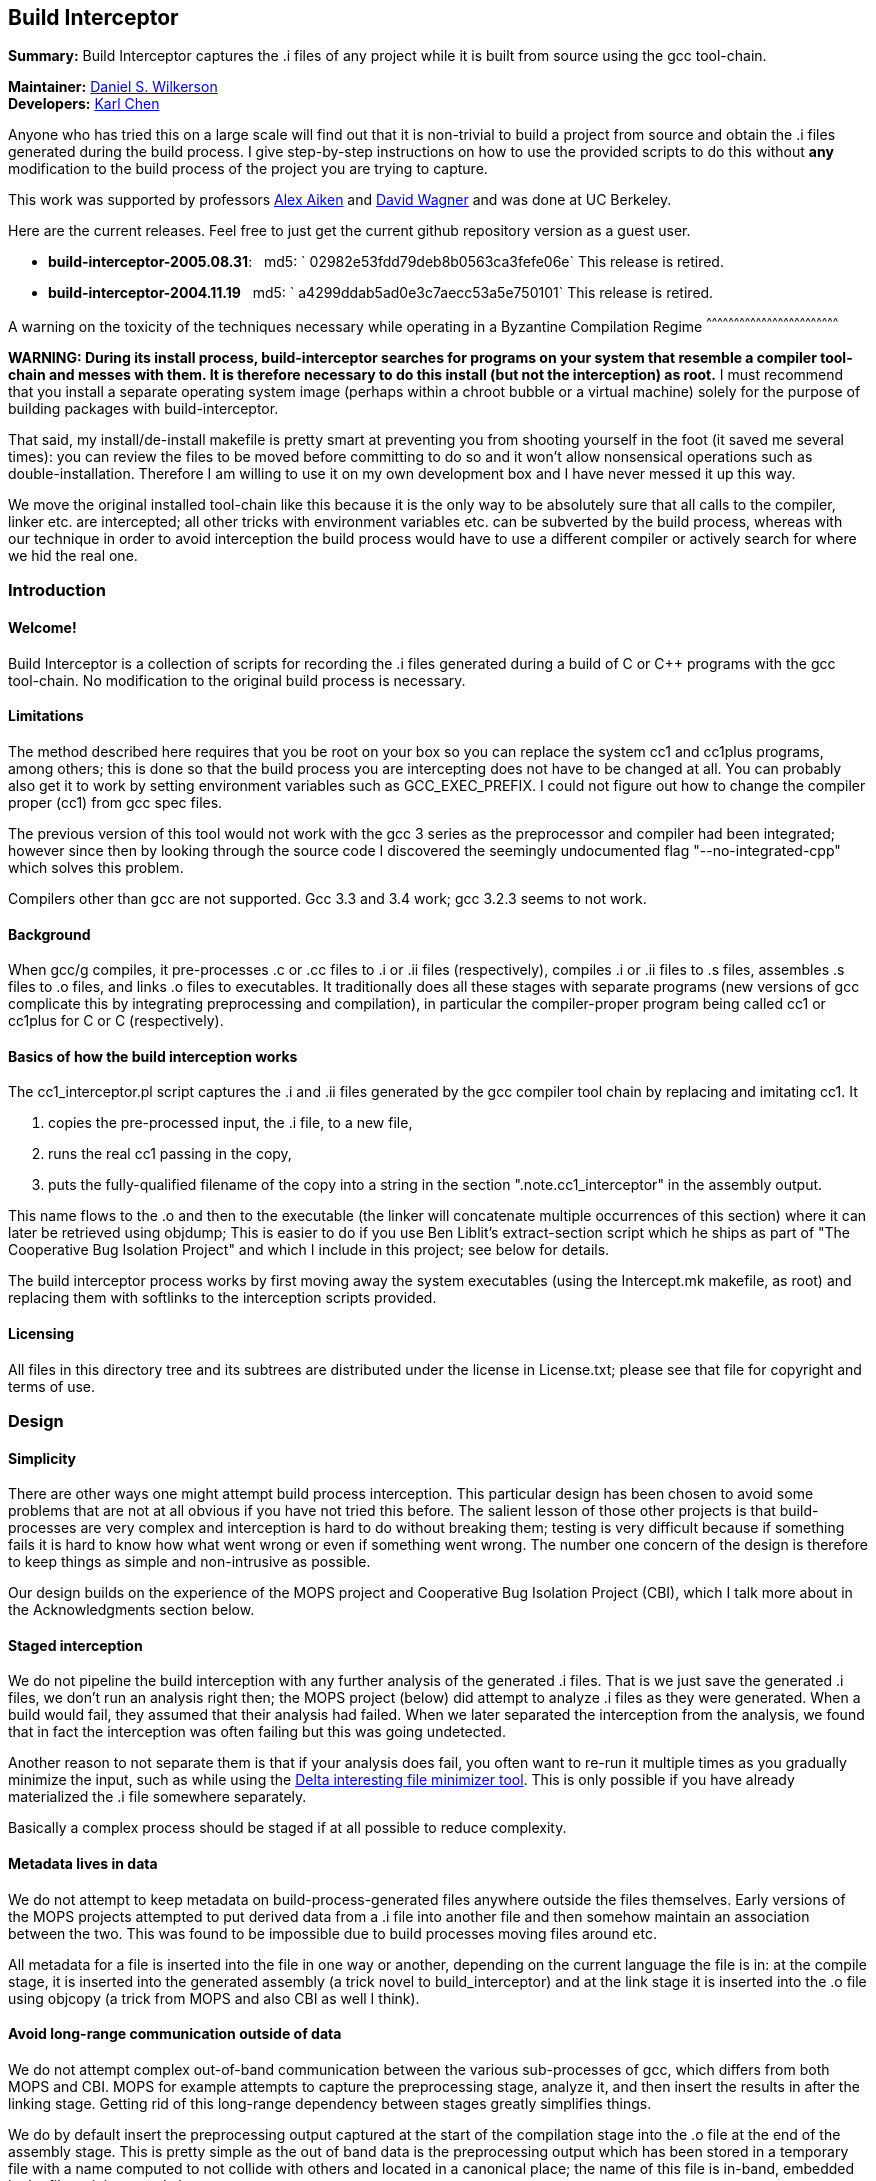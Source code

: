 Build Interceptor
-----------------

*Summary:* Build Interceptor captures the .i files of any project while
it is built from source using the gcc tool-chain.

*Maintainer:* http://danielwilkerson.com/[Daniel S. Wilkerson]  +
*Developers:* http://www.cs.berkeley.edu/~quarl/[Karl Chen]

Anyone who has tried this on a large scale will find out that it is
non-trivial to build a project from source and obtain the .i files
generated during the build process. I give step-by-step instructions on
how to use the provided scripts to do this without *any* modification to
the build process of the project you are trying to capture.

This work was supported by professors
http://theory.stanford.edu/~aiken/[Alex Aiken] and
http://www.cs.berkeley.edu/~daw/[David Wagner] and was done at UC
Berkeley.

Here are the current releases. Feel free to just get the current
github repository version as a guest user.

* *build-interceptor-2005.08.31*:
  md5: ` 02982e53fdd79deb8b0563ca3fefe06e`
  This release is retired.
* *build-interceptor-2004.11.19*
  md5: ` a4299ddab5ad0e3c7aecc53a5e750101`
  This release is retired.

A warning on the toxicity of the techniques necessary while operating in
a Byzantine Compilation Regime
^^^^^^^^^^^^^^^^^^^^^^^^^^^^^^^^^^^^^^^^^^^^^^^^^^^^^^^^^^^^^^^^^^^^^^^^

*WARNING: During its install process, build-interceptor searches for
programs on your system that resemble a compiler tool-chain and messes
with them. It is therefore necessary to do this install (but not the
interception) as root.* I must recommend that you install a separate
operating system image (perhaps within a chroot bubble or a virtual
machine) solely for the purpose of building packages with
build-interceptor.

That said, my install/de-install makefile is pretty smart at preventing
you from shooting yourself in the foot (it saved me several times): you
can review the files to be moved before committing to do so and it won't
allow nonsensical operations such as double-installation. Therefore I am
willing to use it on my own development box and I have never messed it
up this way.

We move the original installed tool-chain like this because it is the
only way to be absolutely sure that all calls to the compiler, linker
etc. are intercepted; all other tricks with environment variables etc.
can be subverted by the build process, whereas with our technique in
order to avoid interception the build process would have to use a
different compiler or actively search for where we hid the real one.

Introduction
~~~~~~~~~~~~

Welcome!
^^^^^^^^

Build Interceptor is a collection of scripts for recording the .i files
generated during a build of C or C++ programs with the gcc tool-chain.
No modification to the original build process is necessary.

Limitations
^^^^^^^^^^^

The method described here requires that you be root on your box so you
can replace the system cc1 and cc1plus programs, among others; this is
done so that the build process you are intercepting does not have to be
changed at all. You can probably also get it to work by setting
environment variables such as GCC_EXEC_PREFIX. I could not figure out
how to change the compiler proper (cc1) from gcc spec files.

The previous version of this tool would not work with the gcc 3 series
as the preprocessor and compiler had been integrated; however since then
by looking through the source code I discovered the seemingly
undocumented flag "--no-integrated-cpp" which solves this problem.

Compilers other than gcc are not supported. Gcc 3.3 and 3.4 work; gcc
3.2.3 seems to not work.

Background
^^^^^^^^^^

When gcc/g++ compiles, it pre-processes .c or .cc files to .i or .ii
files (respectively), compiles .i or .ii files to .s files, assembles .s
files to .o files, and links .o files to executables. It traditionally
does all these stages with separate programs (new versions of gcc
complicate this by integrating preprocessing and compilation), in
particular the compiler-proper program being called cc1 or cc1plus for C
or C++ (respectively).

Basics of how the build interception works
^^^^^^^^^^^^^^^^^^^^^^^^^^^^^^^^^^^^^^^^^^

The cc1_interceptor.pl script captures the .i and .ii files generated by
the gcc compiler tool chain by replacing and imitating cc1. It

1.  copies the pre-processed input, the .i file, to a new file,
2.  runs the real cc1 passing in the copy,
3.  puts the fully-qualified filename of the copy into a string in the
section ".note.cc1_interceptor" in the assembly output.

This name flows to the .o and then to the executable (the linker will
concatenate multiple occurrences of this section) where it can later be
retrieved using objdump; This is easier to do if you use Ben Liblit's
extract-section script which he ships as part of "The Cooperative Bug
Isolation Project" and which I include in this project; see below for
details.

The build interceptor process works by first moving away the system
executables (using the Intercept.mk makefile, as root) and replacing
them with softlinks to the interception scripts provided.

Licensing
^^^^^^^^^

All files in this directory tree and its subtrees are distributed under
the license in License.txt; please see that file for copyright and terms
of use.

Design
~~~~~~

Simplicity
^^^^^^^^^^

There are other ways one might attempt build process interception. This
particular design has been chosen to avoid some problems that are not at
all obvious if you have not tried this before. The salient lesson of
those other projects is that build-processes are very complex and
interception is hard to do without breaking them; testing is very
difficult because if something fails it is hard to know how what went
wrong or even if something went wrong. The number one concern of the
design is therefore to keep things as simple and non-intrusive as
possible.

Our design builds on the experience of the MOPS project and Cooperative
Bug Isolation Project (CBI), which I talk more about in the
Acknowledgments section below.

Staged interception
^^^^^^^^^^^^^^^^^^^

We do not pipeline the build interception with any further analysis of
the generated .i files. That is we just save the generated .i files, we
don't run an analysis right then; the MOPS project (below) did attempt
to analyze .i files as they were generated. When a build would fail,
they assumed that their analysis had failed. When we later separated the
interception from the analysis, we found that in fact the interception
was often failing but this was going undetected.

Another reason to not separate them is that if your analysis does fail,
you often want to re-run it multiple times as you gradually minimize the
input, such as while using the https://github.com/dsw/delta[Delta interesting
file minimizer tool]. This is only possible if you have already
materialized the .i file somewhere separately.

Basically a complex process should be staged if at all possible to
reduce complexity.

Metadata lives in data
^^^^^^^^^^^^^^^^^^^^^^

We do not attempt to keep metadata on build-process-generated files
anywhere outside the files themselves. Early versions of the MOPS
projects attempted to put derived data from a .i file into another file
and then somehow maintain an association between the two. This was found
to be impossible due to build processes moving files around etc.

All metadata for a file is inserted into the file in one way or another,
depending on the current language the file is in: at the compile stage,
it is inserted into the generated assembly (a trick novel to
build_interceptor) and at the link stage it is inserted into the .o file
using objcopy (a trick from MOPS and also CBI as well I think).

Avoid long-range communication outside of data
^^^^^^^^^^^^^^^^^^^^^^^^^^^^^^^^^^^^^^^^^^^^^^

We do not attempt complex out-of-band communication between the various
sub-processes of gcc, which differs from both MOPS and CBI. MOPS for
example attempts to capture the preprocessing stage, analyze it, and
then insert the results in after the linking stage. Getting rid of this
long-range dependency between stages greatly simplifies things.

We do by default insert the preprocessing output captured at the start
of the compilation stage into the .o file at the end of the assembly
stage. This is pretty simple as the out of band data is the
preprocessing output which has been stored in a temporary file with a
name computed to not collide with others and located in a canonical
place; the name of this file is in-band, embedded in the file as it is
passed along.

Avoid parsing complex command-lines
^^^^^^^^^^^^^^^^^^^^^^^^^^^^^^^^^^^

Similarly we manage to almost completely avoid parsing the command-line
arguments of gcc, though a few situations forced us to do it a little.
Again, the simplification of the process is huge; we only parse
arguments of simple tools such as cc1 and collect2; their command-lines
are much simpler as another tool uses them, not a human.

Something you might be tempted to do along these lines is to remove -O*
flags from the compile stage to speed things up, since perhaps you are
only interested in the .i files and not in actually using the resulting
executables. Removing -O* from the compile stage alone will not work, as
if it has been passed to the preprocessing stage the compile stage will
fail to compile it due to various things having been inlined. I suppose
it would work to remove it from all stages, probably using the gcc spec
file mechanism, but I don't consider it worth the complexity and
possibility of failure.

Goals and amount of interception
~~~~~~~~~~~~~~~~~~~~~~~~~~~~~~~~

Only use what you need
^^^^^^^^^^^^^^^^^^^^^^

What tools must be intercepted during the build process depends on what
your goal is. You can turn off the interception of tools by removing
them from intercept.progs after it is built.

File-by-file
^^^^^^^^^^^^

For a file-by-file analysis of source code, you simply need the source
files after pre-processing. It is sufficient to just intercept
cc1/cc1plus and (after running reorg_build.pl) look at the resulting .i
files.

Note that even if you do not intercept cpp/cpp0/tradcpp0/gcc -E, the gcc
spec file will tell gcc to not pass -P which means there should always
be line directives in the .i file. So if your analysis finds an error,
it can always map it back to the original source line.

Whole-program
^^^^^^^^^^^^^

For a whole-program analysis of all the source in the package, you need
to know for each executable which .i files went into it. Each such
executable (and any other files produced by the linker) will result in a
.ld file which lists all the .i files that went into it that were
compiled during the build.

For a really whole-program analysis that also looks at libraries, or if
you wanted to modify the .i files, recompile, and re-link, you need to
know *all* the .o files that went into an executable. For this you will
need to also intercept collect2, which is implemented; however the
script reorg.pl would also have to be extended to extract the linker
--trace output, but this is straightforward.

You would want to intercept 'as' to make a mapping between .s files
output by cc1/cc1plus and .o files linked together by the linker as well
as the command-line. It would probably be best to insert the metadata
after assembly using objcopy, just as with collect2.

Source-to-source
^^^^^^^^^^^^^^^^

If you wanted to do a source-to-source transformation on the original
source you would need the preprocessing command line as well, and so
would have to intercept cpp/cpp0/tradcpp0/gcc -E; probably you would
insert the metadata into the file as the initializer of a global string
variable with an unusual name.

"Replaying" a build process from the interception record is probably
trickier than one might at first imagine: build processes sometimes do
strange things such as move files around. You would have to intercept mv
and perhaps rm etc. I have not done this but it is not hard given the
infrastructure. One thing you will likely want is for the build process
to be deterministic, so the make interceptor removes -j from the command
line; try out the TestMake.mk makefile with and without it.

Miscellaneous difficulties with gcc layering
^^^^^^^^^^^^^^^^^^^^^^^^^^^^^^^^^^^^^^^^^^^^

You might have to experiment to figure out exactly what which layer to
intercept. I am using gcc 3.4.0 and it seems that neither cpp nor gcc -E
call each other nor a program called cpp0, which seems to not exist
anymore; however perhaps gcc 2.95.3 does. Similarly, ld does not call
collect2, though the gcc source code suggests in a comment that they are
interchangeable; why do the both exist? To assist in this
experimentation, each interceptor script prints at the start its 1)
name, 2) parent process id, 3) own process id and 4) arguments all to
standard error (this may have been commented out, just uncomment).

Using the scripts
~~~~~~~~~~~~~~~~~

Setup
^^^^^

This is the one-time initial setup of build_interceptor. Note that as is
traditional, commands executed as a normal user are preceded by a '$'
and those executed as root are preceded by a '#'.

NOTE: Build interceptor is incompatible with ccache. If you have ccache
installed, turn it off first by moving the ccache scripts away first.

* Make a place to put the .i files in your $HOME directory.
+
--------------------------------
    $ cd
    $ mkdir preproc-foo1
    $ ln -s preproc-foo1 preproc
--------------------------------
* Build the intercept.progs and other support files.
+
----------
    $ make
----------
+
Now check that the files you want to intercept are generated in
intercept.progs. You can change this file if you need to, but only do it
while build interception is off! Otherwise you can get into an
inconsistent state.

Interception
^^^^^^^^^^^^

* Move your system gcc to gcc_orig and link gcc to gcc_interceptor.pl.
+
------------------------------
    $ cd; cd build_interceptor
    $ su
    # make -f Intercept.mk on
------------------------------
+
You could exit the root shell now, but I find it easier to instead just
leave one shell open as root for turning interception on and off and do
user things in another shell.
+
---------------------------------
    # exit (leave the root shell)
---------------------------------
+
At any time you can check the interception state; this works as root or
non-root, however other targets in Intercept.mk that mutate the system
state will check if you are root before allowing them.
+
--------------------------
    $ make -f Intercept.mk
--------------------------
+
If you are intercepting make as well and you want to avoid running the
intercepted make, you can do this while interception is on.
+
-------------------------------
    $ make_orig -f Intercept.mk
-------------------------------
* Build your project.
+
If you mess up and need to start over again, just do this.
+
----------------------
    $ rm -rf preproc/*
----------------------
+
If you want to build two different projects and capture both, just move
the link.
+
--------------------------------
    $ mkdir preproc-foo2
    $ ln -s preproc-foo2 preproc
--------------------------------
+
Before compiling anything else with gcc:
+
(1) Make the data read-only.
+
-------------------------------
    $ cd
    $ chmod -R a-w preproc-foo1
-------------------------------
+
(2) Point the preprocessor capture at another file.
+
--------------------------------
    $ mkdir preproc-junk
    $ ln -s preproc-junk preproc
--------------------------------
* When you are done, put gcc back where it was.
+
---------------------------------
    $ cd; cd build_interceptor
    $ su
    # make -f Intercept.mk off
    # exit (leave the root shell)
---------------------------------

Extraction
^^^^^^^^^^

After intercepting a build, one would like to access the intercepted .i
files. Build-interceptor comes with a script for just this purpose:
extract_build.pl. This script creates an 'abstraction' of the build
process: a directory containing 1) the intercepted .i files and 2) a
Makefile such that typing 'make' "replays" the build. That is, suppose
we have intercepted the build of an executable 'a.out'.

* We may then extract the entire build at once.
+
-------------------------------------------------
    $ extract_build.pl -infile a.out -outdir xdir
-------------------------------------------------
+
The result will be a new directory `xdir` that contains a Makefile and
some .i files in a src subdirectory. The generic_Makefile is the same
for all projects and contains the build logic; it is included by the
Makefile which has variables configured from interception of the build
process.
+
--------------------
    $ ls xdir
    Makefile
    generic_Makefile
    src
--------------------
* The xdir/Makefile is very simple: it just compiles each .i file and
links them together; therefore the extracted build process is much more
likely to be amenable to a static analysis or a source-to-source
transformation than the original build process. Changing to that
directory we may now rebuild a.out from those .i files.
+
---------------------------------------------------
    $ cd xdir
    $ make
    $ make check  # to run the resulting executable
---------------------------------------------------

I think it is possible however for extract_build.pl to fail to correctly
set up the Makefile, depending on the complexity of the original build
process. Therefore we give two more primitive ways of getting at the .i
files directly. First, the .i files are embedded into the ELF files; you
can get them out of the ELF as follows.

* Print out the metadata we inserted into the ELF.
+
----------------------------------------------------
    $ extract_section.pl .note.cc1_interceptor a.out
    (
            . . .
            md5:a78dd86286867621359f8629a7bad88e
    )
----------------------------------------------------
* Use this output to construct the name of the ELF section containing
the .i file and print that out.
+
---------------------------------------------------------------------
    $ extract_section.pl .file.a78dd86286867621359f8629a7bad88e a.out
    [... the .i file contents here...]
---------------------------------------------------------------------

However, even this method may cause problems, because for some huge
projects (Mozilla) the embedded .i files will cause the ELF file to
exceed the file size limit on some systems (like mine which is 2 Gig).
In case of this eventuality do as follows.

Turn off the "feature" that the .i file is embedded into the ELF by
setting the environment variable BUILD_INTERCEPTOR_DONT_EMBED_PREPROC or
commenting out this line in as_interceptor.pl

-----------------------------------------------------------------------
    system('objcopy', $outfile, '--add-section', ".file.$md5=$tmpfile")
-----------------------------------------------------------------------

The .i files may be found down in $HOME/preproc. Print out the name of
the temporary file where the .i file was saved; it is still there unless
you have intercepted another project in the mean time and also gotten
very unlucky.

---------------------------------------------------------------------------------
    $ extract_section.pl .note.cc1_interceptor a.out
    (
            . . .
            tmpfile:/home/dsw/preproc/./home/dsw/foo/hello.c-1153018736-18133
    )
---------------------------------------------------------------------------------

Files
^^^^^

Build-interceptor needs a place to put the pre-processed output,
the .i files.  The name of the directory where it puts them is
hard-coded into the scripts:

 * $HOME/preproc: where the scripts put the .i files.

However it is not recommended to use the tool by simply making a
preproc directory since after interception is over, you want to move
that directory so that other compilations on your system do not
inadvertently put more .i files in there.  Thus in the above
instructions I use a layer of indirection as follows:

 * $HOME/preproc-foo1: An actual directory for holding the .i files.

 * $HOME/preproc: a softlink to preproc-foo1 that should be moved as
   soon as interception is done.

Weaknesses / Bugs
^^^^^^^^^^^^^^^^^

The primary assumption is that there is a binary file gcc-VERSION
and that all other names such as "gcc" or "cc" are symbolic links (not
hard-links) to gcc-VERSION.  If this is not the case things will not
work.  In particular this assumption fails for Slackware.

Using this assumption, build-Interceptor gets the gcc version at
run time from the binary name.  If you have multiple gcc versions
installed simultaneously, they must be named gcc-x.y
(e.g. /usr/bin/gcc-3.4) for this version detecting to work.

Build-interceptor changes ongoingly to deal with various usage
scenarios.  There are some old scripts lying around that I don't to
get rid of but that are unlikely to work out of the box.  If I don't
explicitly mention that you should use a script, then it is not
guaranteed to work.

Acknowledgments
~~~~~~~~~~~~~~~

This work was supported by professors Alex Aiken and David Wagner and
was done at UC Berkeley.

I used code and ideas for build-process interception from two
different previous projects that dealt with this same problem.

 * The "The Cooperative Bug Isolation Project" by Ben Liblit

 * The MOPS project by Hao Chen where he and Geoff Morrison in
   particular worked on the build-process interception aspect.

The idea of inserting metadata into an unused section in ELF .o files
was borrowed from Ben and Hao.  I extended it back to the assembly
stage.

Ben Liblit, Hao Chen, John Kodumal, and Simon Goldsmith contributed to
the discussions leading to these scripts.  Thanks especially to Simon
Goldsmith for proof-reading this Readme [I of course take
responsibility for any remaining mistakes].

Thanks to Andy Begel for his in-depth explanation of dynamic linking
under various circumstances and operating systems.

---------------------------------------------------------------------------------
